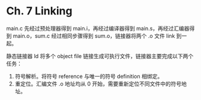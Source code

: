 * Ch. 7 Linking
main.c 先经过预处理器得到 main.i，再经过编译器得到 main.s，再经过汇编器得到
main.o，sum.c 经过相同步骤得到 sum.o，链接器将两个 .o 文件 link 到一起。

静态链接器 ld 将多个 object file 链接生成可执行文件，链接器主要完成以下两个任务：

1. 符号解析。将符号 reference 与唯一的符号 definition 相绑定。
2. 重定位。汇编文件 .o 地址均从 0 开始，需要重新定位不同文件中的符号地址。
